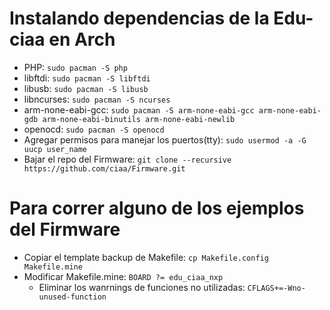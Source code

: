 * Instalando dependencias de la Edu-ciaa en Arch
 - PHP:
      ~sudo pacman -S php~
 - libftdi:
      ~sudo pacman -S libftdi~
 - libusb:
      ~sudo pacman -S libusb~
 - libncurses:
      ~sudo pacman -S ncurses~
 - arm-none-eabi-gcc:
      ~sudo pacman -S arm-none-eabi-gcc arm-none-eabi-gdb arm-none-eabi-binutils arm-none-eabi-newlib~
 - openocd:
      ~sudo pacman -S openocd~
 - Agregar permisos para manejar los puertos(tty):
      ~sudo usermod -a -G uucp user_name~
 - Bajar el repo del Firmware:
      ~git clone --recursive https://github.com/ciaa/Firmware.git~
* Para correr alguno de los ejemplos del Firmware
 - Copiar el template backup de Makefile:
            ~cp Makefile.config Makefile.mine~
 - Modificar Makefile.mine:
            ~BOARD ?= edu_ciaa_nxp~
       - Eliminar los wanrnings de funciones no utilizadas:
                  ~CFLAGS+=-Wno-unused-function~
